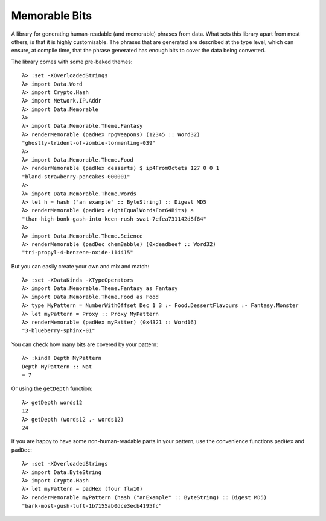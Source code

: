 ===============================================
 Memorable Bits |hackage-badge| |travis-badge|
===============================================

.. |hackage-badge| image:: https://img.shields.io/hackage/v/memorable-bits.svg
.. |travis-badge| image:: https://img.shields.io/travis/luke-clifton/memorable-bits.svg

A library for generating human-readable (and memorable) phrases from
data. What sets this library apart from most others, is that it is highly
customisable. The phrases that are generated are described at the type
level, which can ensure, at compile time, that the phrase generated has
enough bits to cover the data being converted.

The library comes with some pre-baked themes::

    λ> :set -XOverloadedStrings
    λ> import Data.Word
    λ> import Crypto.Hash
    λ> import Network.IP.Addr
    λ> import Data.Memorable
    λ>
    λ> import Data.Memorable.Theme.Fantasy
    λ> renderMemorable (padHex rpgWeapons) (12345 :: Word32)
    "ghostly-trident-of-zombie-tormenting-039"
    λ>
    λ> import Data.Memorable.Theme.Food
    λ> renderMemorable (padHex desserts) $ ip4FromOctets 127 0 0 1
    "bland-strawberry-pancakes-000001"
    λ>
    λ> import Data.Memorable.Theme.Words
    λ> let h = hash ("an example" :: ByteString) :: Digest MD5
    λ> renderMemorable (padHex eightEqualWordsFor64Bits) a
    "than-high-bonk-gash-into-keen-rush-swat-7efea731142d8f84"
    λ>
    λ> import Data.Memorable.Theme.Science
    λ> renderMemorable (padDec chemBabble) (0xdeadbeef :: Word32)
    "tri-propyl-4-benzene-oxide-114415"

But you can easily create your own and mix and match::

    λ> :set -XDataKinds -XTypeOperators
    λ> import Data.Memorable.Theme.Fantasy as Fantasy
    λ> import Data.Memorable.Theme.Food as Food
    λ> type MyPattern = NumberWithOffset Dec 1 3 :- Food.DessertFlavours :- Fantasy.Monster
    λ> let myPattern = Proxy :: Proxy MyPattern
    λ> renderMemorable (padHex myPatter) (0x4321 :: Word16)
    "3-blueberry-sphinx-01"

You can check how many bits are covered by your pattern::

    λ> :kind! Depth MyPattern
    Depth MyPattern :: Nat
    = 7

Or using the ``getDepth`` function::

    λ> getDepth words12
    12
    λ> getDepth (words12 .- words12)
    24

If you are happy to have some non-human-readable parts in your pattern, use
the convenience functions ``padHex`` and ``padDec``::

    λ> :set -XOverloadedStrings
    λ> import Data.ByteString
    λ> import Crypto.Hash
    λ> let myPattern = padHex (four flw10)
    λ> renderMemorable myPattern (hash ("anExample" :: ByteString) :: Digest MD5)
    "bark-most-gush-tuft-1b7155ab0dce3ecb4195fc"

